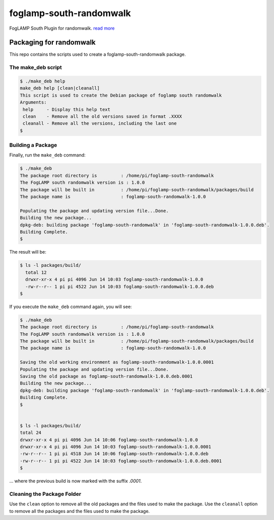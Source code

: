======================
foglamp-south-randomwalk
======================

FogLAMP South Plugin for randomwalk. `read more <https://github.com/foglamp/foglamp-south-randomwalk/blob/master/python/foglamp/plugins/south/randomwalk/readme.rst>`_


***********************
Packaging for randomwalk
***********************

This repo contains the scripts used to create a foglamp-south-randomwalk package.

The make_deb script
===================

.. code-block:: console

  $ ./make_deb help
  make_deb help [clean|cleanall]
  This script is used to create the Debian package of foglamp south randomwalk
  Arguments:
   help     - Display this help text
   clean    - Remove all the old versions saved in format .XXXX
   cleanall - Remove all the versions, including the last one
  $


Building a Package
==================

Finally, run the ``make_deb`` command:


.. code-block:: console

    $ ./make_deb
    The package root directory is         : /home/pi/foglamp-south-randomwalk
    The FogLAMP south randomwalk version is : 1.0.0
    The package will be built in          : /home/pi/foglamp-south-randomwalk/packages/build
    The package name is                   : foglamp-south-randomwalk-1.0.0

    Populating the package and updating version file...Done.
    Building the new package...
    dpkg-deb: building package 'foglamp-south-randomwalk' in 'foglamp-south-randomwalk-1.0.0.deb'.
    Building Complete.
    $


The result will be:

.. code-block:: console

  $ ls -l packages/build/
    total 12
    drwxr-xr-x 4 pi pi 4096 Jun 14 10:03 foglamp-south-randomwalk-1.0.0
    -rw-r--r-- 1 pi pi 4522 Jun 14 10:03 foglamp-south-randomwalk-1.0.0.deb
  $


If you execute the ``make_deb`` command again, you will see:

.. code-block:: console

    $ ./make_deb
    The package root directory is         : /home/pi/foglamp-south-randomwalk
    The FogLAMP south randomwalk version is : 1.0.0
    The package will be built in          : /home/pi/foglamp-south-randomwalk/packages/build
    The package name is                   : foglamp-south-randomwalk-1.0.0

    Saving the old working environment as foglamp-south-randomwalk-1.0.0.0001
    Populating the package and updating version file...Done.
    Saving the old package as foglamp-south-randomwalk-1.0.0.deb.0001
    Building the new package...
    dpkg-deb: building package 'foglamp-south-randomwalk' in 'foglamp-south-randomwalk-1.0.0.deb'.
    Building Complete.
    $


    $ ls -l packages/build/
    total 24
    drwxr-xr-x 4 pi pi 4096 Jun 14 10:06 foglamp-south-randomwalk-1.0.0
    drwxr-xr-x 4 pi pi 4096 Jun 14 10:03 foglamp-south-randomwalk-1.0.0.0001
    -rw-r--r-- 1 pi pi 4518 Jun 14 10:06 foglamp-south-randomwalk-1.0.0.deb
    -rw-r--r-- 1 pi pi 4522 Jun 14 10:03 foglamp-south-randomwalk-1.0.0.deb.0001
    $

... where the previous build is now marked with the suffix *.0001*.


Cleaning the Package Folder
===========================

Use the ``clean`` option to remove all the old packages and the files used to make the package.
Use the ``cleanall`` option to remove all the packages and the files used to make the package.
